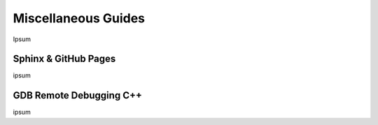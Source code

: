 .. Comment

Miscellaneous Guides
====================

Ipsum

Sphinx & GitHub Pages
---------------------

ipsum

GDB Remote Debugging C++
------------------------

ipsum

